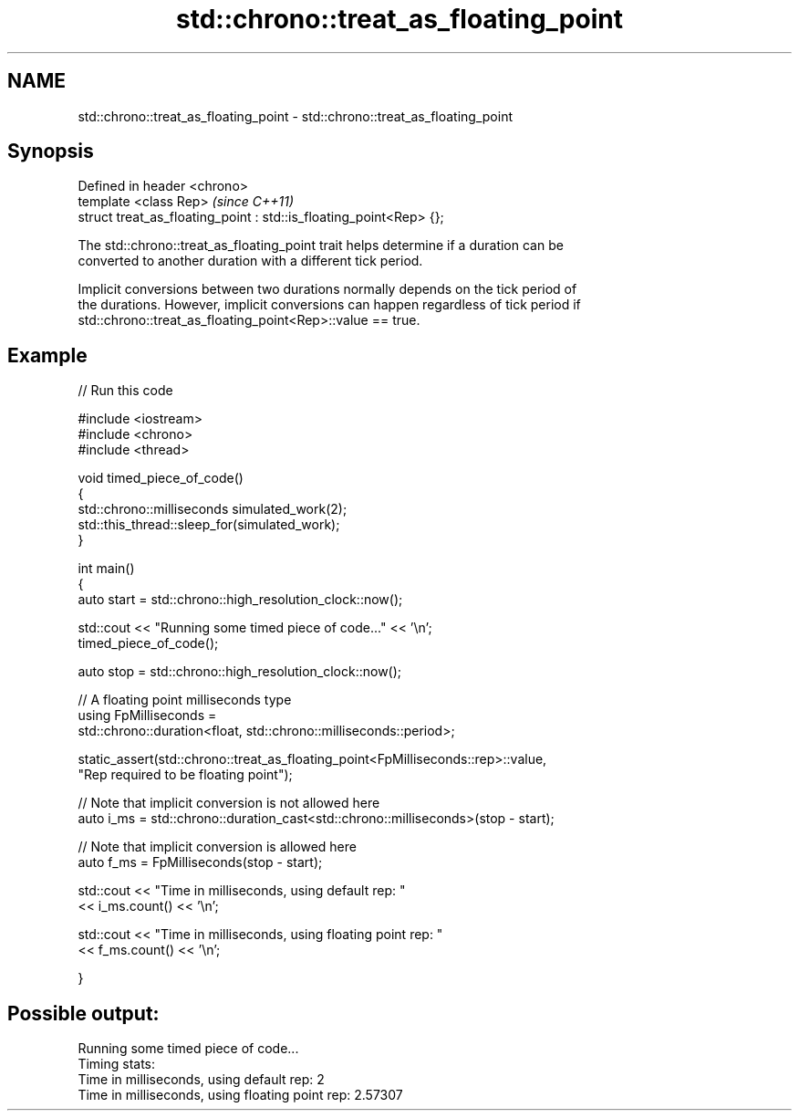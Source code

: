 .TH std::chrono::treat_as_floating_point 3 "Nov 25 2015" "2.0 | http://cppreference.com" "C++ Standard Libary"
.SH NAME
std::chrono::treat_as_floating_point \- std::chrono::treat_as_floating_point

.SH Synopsis
   Defined in header <chrono>
   template <class Rep>                                              \fI(since C++11)\fP
   struct treat_as_floating_point : std::is_floating_point<Rep> {};

   The std::chrono::treat_as_floating_point trait helps determine if a duration can be
   converted to another duration with a different tick period.

   Implicit conversions between two durations normally depends on the tick period of
   the durations. However, implicit conversions can happen regardless of tick period if
   std::chrono::treat_as_floating_point<Rep>::value == true.

.SH Example

   
// Run this code

 #include <iostream>
 #include <chrono>
 #include <thread>
  
 void timed_piece_of_code()
 {
     std::chrono::milliseconds simulated_work(2);
     std::this_thread::sleep_for(simulated_work);
 }
  
 int main()
 {
     auto start = std::chrono::high_resolution_clock::now();
  
     std::cout << "Running some timed piece of code..." << '\\n';
     timed_piece_of_code();
  
     auto stop = std::chrono::high_resolution_clock::now();
  
     // A floating point milliseconds type
     using FpMilliseconds =
         std::chrono::duration<float, std::chrono::milliseconds::period>;
  
     static_assert(std::chrono::treat_as_floating_point<FpMilliseconds::rep>::value,
                   "Rep required to be floating point");
  
     // Note that implicit conversion is not allowed here
     auto i_ms = std::chrono::duration_cast<std::chrono::milliseconds>(stop - start);
  
     // Note that implicit conversion is allowed here
     auto f_ms = FpMilliseconds(stop - start);
  
     std::cout << "Time in milliseconds, using default rep: "
               << i_ms.count() << '\\n';
  
  
     std::cout << "Time in milliseconds, using floating point rep: "
               << f_ms.count() << '\\n';
  
 }

.SH Possible output:

 Running some timed piece of code...
 Timing stats:
   Time in milliseconds, using default rep: 2
   Time in milliseconds, using floating point rep: 2.57307
